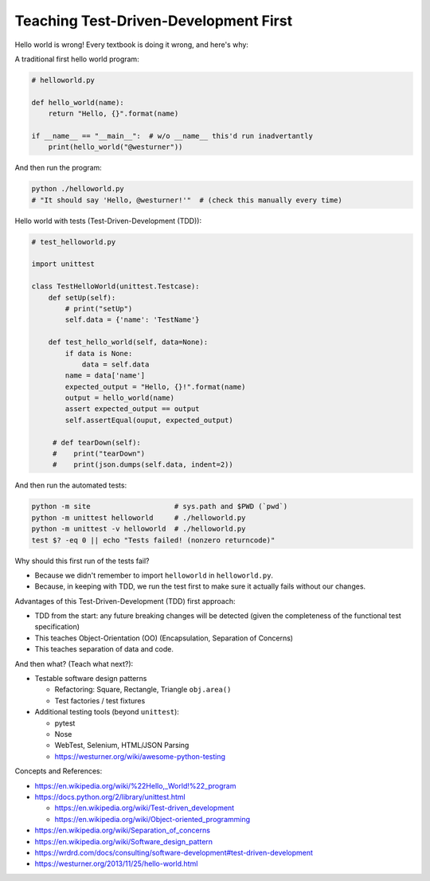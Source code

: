Teaching Test-Driven-Development First
======================================

Hello world is wrong! Every textbook is doing it wrong, and here's why:

A traditional first hello world program:

.. code:: python

   # helloworld.py

   def hello_world(name):
       return "Hello, {}".format(name)

   if __name__ == "__main__":  # w/o __name__ this'd run inadvertantly
       print(hello_world("@westurner"))

And then run the program:

.. code:: bash

   python ./helloworld.py
   # "It should say 'Hello, @westurner!'"  # (check this manually every time)


Hello world with tests (Test-Driven-Development (TDD)):

.. code:: python

   # test_helloworld.py

   import unittest

   class TestHelloWorld(unittest.Testcase):
       def setUp(self):
           # print("setUp")
           self.data = {'name': 'TestName'}

       def test_hello_world(self, data=None):
           if data is None:
               data = self.data
           name = data['name']
           expected_output = "Hello, {}!".format(name)
           output = hello_world(name)
           assert expected_output == output
           self.assertEqual(ouput, expected_output)

        # def tearDown(self):
        #    print("tearDown")
        #    print(json.dumps(self.data, indent=2))

And then run the automated tests:

.. code:: bash

   python -m site                    # sys.path and $PWD (`pwd`)
   python -m unittest helloworld     # ./helloworld.py
   python -m unittest -v helloworld  # ./helloworld.py
   test $? -eq 0 || echo "Tests failed! (nonzero returncode)"

Why should this first run of the tests fail?

- Because we didn't remember to import ``helloworld`` in ``helloworld.py``.
- Because, in keeping with TDD, we run the test first to make sure it
  actually fails without our changes.

Advantages of this Test-Driven-Development (TDD) first approach:

- TDD from the start: any future breaking changes will be detected
  (given the completeness of the functional test specification)
- This teaches Object-Orientation (OO) (Encapsulation, Separation of
  Concerns)
- This teaches separation of data and code.

And then what? (Teach what next?):

- Testable software design patterns

  - Refactoring: Square, Rectangle, Triangle ``obj.area()``
  - Test factories / test fixtures

- Additional testing tools (beyond ``unittest``):
  
  - pytest
  - Nose
  - WebTest, Selenium, HTML/JSON Parsing
  - https://westurner.org/wiki/awesome-python-testing

Concepts and References:

- https://en.wikipedia.org/wiki/%22Hello,_World!%22_program
- https://docs.python.org/2/library/unittest.html

  - https://en.wikipedia.org/wiki/Test-driven_development
  - https://en.wikipedia.org/wiki/Object-oriented_programming

- https://en.wikipedia.org/wiki/Separation_of_concerns
- https://en.wikipedia.org/wiki/Software_design_pattern
- https://wrdrd.com/docs/consulting/software-development#test-driven-development
- https://westurner.org/2013/11/25/hello-world.html



.. author:: default
.. categories:: none
.. tags:: Learning, OO, TDD, Testing, TST, Python
.. comments::
